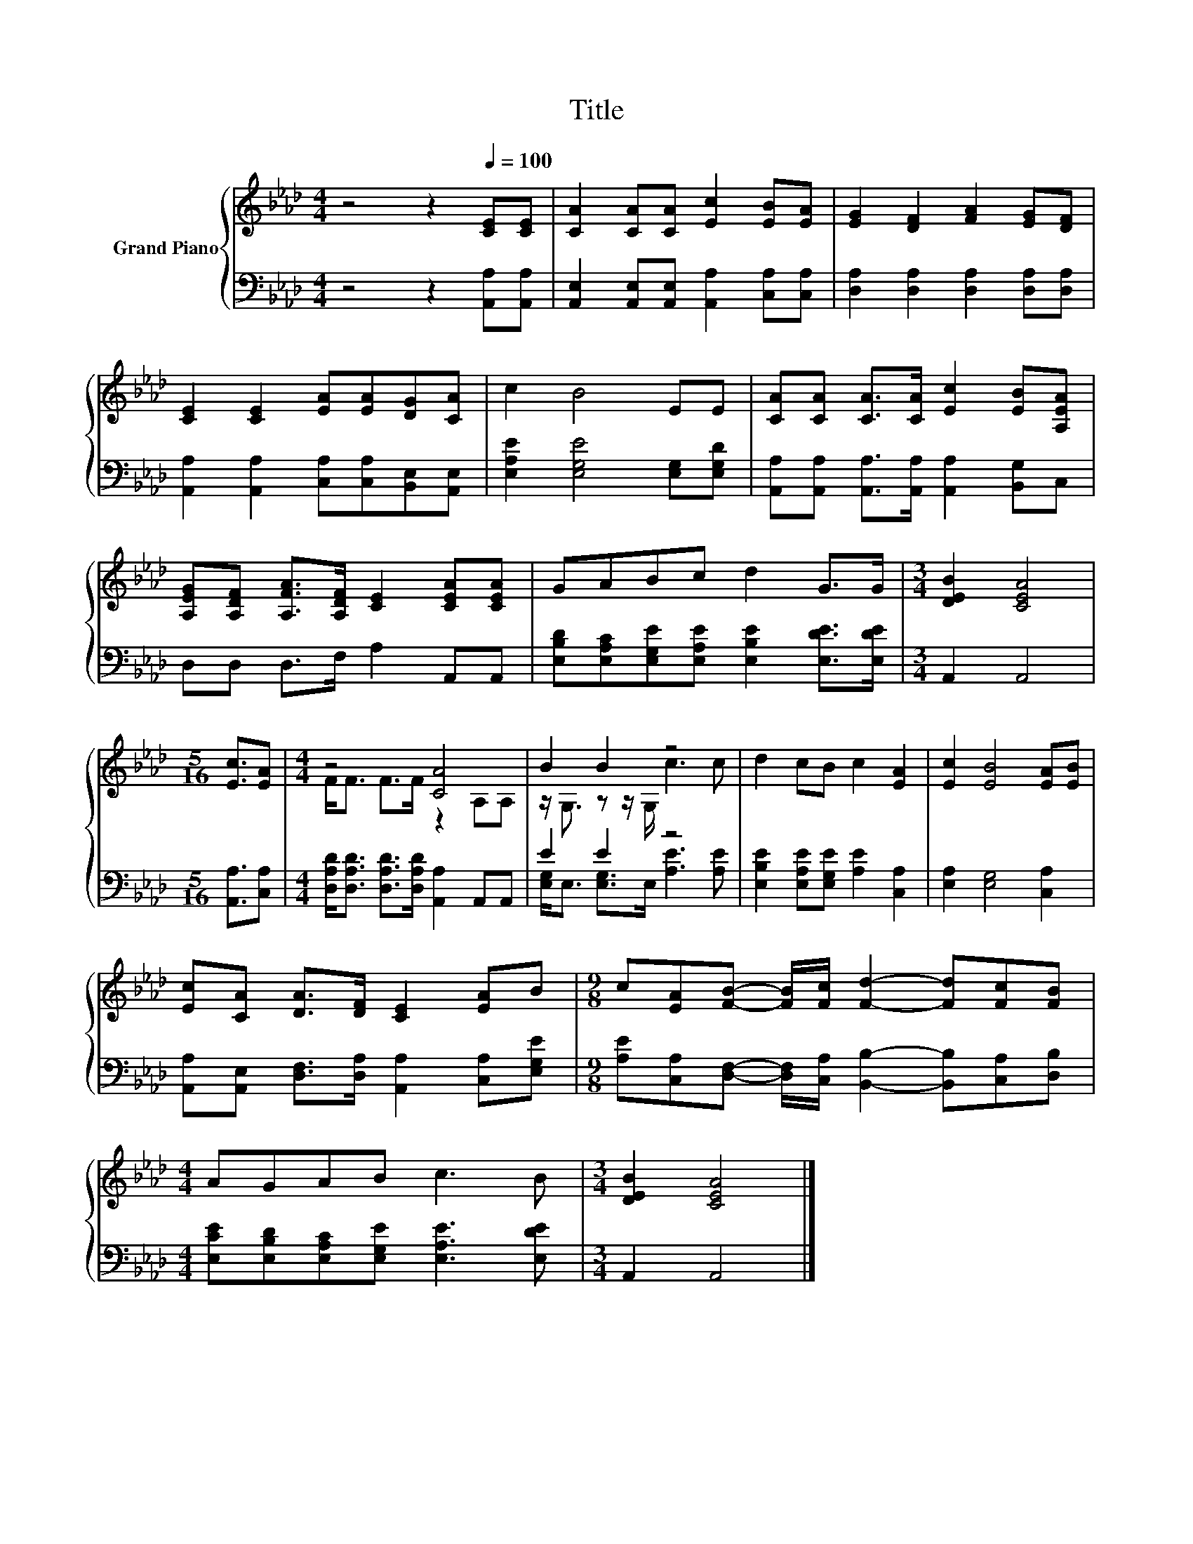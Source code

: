 X:1
T:Title
%%score { ( 1 3 ) | ( 2 4 ) }
L:1/8
M:4/4
K:Ab
V:1 treble nm="Grand Piano"
V:3 treble 
V:2 bass 
V:4 bass 
V:1
 z4 z2[Q:1/4=100] [CE][CE] | [CA]2 [CA][CA] [Ec]2 [EB][EA] | [EG]2 [DF]2 [FA]2 [EG][DF] | %3
 [CE]2 [CE]2 [EA][EA][DG][CA] | c2 B4 EE | [CA][CA] [CA]>[CA] [Ec]2 [EB][A,EA] | %6
 [A,EG][A,DF] [A,FA]>[A,DF] [CE]2 [CEA][CEA] | GABc d2 G>G |[M:3/4] [DEB]2 [CEA]4 | %9
[M:5/16] [Ec]3/2[EA] |[M:4/4] z4 [CA]4 | B2 B2 z4 | d2 cB c2 [EA]2 | [Ec]2 [EB]4 [EA][EB] | %14
 [Ec][CA] [DA]>[DF] [CE]2 [EA]B |[M:9/8] c[EA][FB]- [FB]/[Fc]/ [Fd]2- [Fd][Fc][FB] | %16
[M:4/4] AGAB c3 B |[M:3/4] [DEB]2 [CEA]4 |] %18
V:2
 z4 z2 [A,,A,][A,,A,] | [A,,E,]2 [A,,E,][A,,E,] [A,,A,]2 [C,A,][C,A,] | %2
 [D,A,]2 [D,A,]2 [D,A,]2 [D,A,][D,A,] | [A,,A,]2 [A,,A,]2 [C,A,][C,A,][B,,E,][A,,E,] | %4
 [E,A,E]2 [E,G,E]4 [E,G,][E,G,D] | [A,,A,][A,,A,] [A,,A,]>[A,,A,] [A,,A,]2 [B,,G,]C, | %6
 D,D, D,>F, A,2 A,,A,, | [E,B,D][E,A,C][E,G,E][E,A,E] [E,B,E]2 [E,DE]>[E,DE] |[M:3/4] A,,2 A,,4 | %9
[M:5/16] [A,,A,]3/2[C,A,] |[M:4/4] [D,A,D]<[D,A,D] [D,A,D]>[D,A,D] [A,,A,]2 A,,A,, | E2 E2 z4 | %12
 [E,B,E]2 [E,A,E][E,G,E] [A,E]2 [C,A,]2 | [E,A,]2 [E,G,]4 [C,A,]2 | %14
 [A,,A,][A,,E,] [D,F,]>[D,A,] [A,,A,]2 [C,A,][E,G,E] | %15
[M:9/8] [A,E][C,A,][D,F,]- [D,F,]/[C,A,]/ [B,,B,]2- [B,,B,][C,A,][D,B,] | %16
[M:4/4] [E,CE][E,B,D][E,A,C][E,G,E] [E,A,E]3 [E,DE] |[M:3/4] A,,2 A,,4 |] %18
V:3
 x8 | x8 | x8 | x8 | x8 | x8 | x8 | x8 |[M:3/4] x6 |[M:5/16] x5/2 |[M:4/4] F<F F>F z2 A,A, | %11
 z/ G,3/2 z z/ G,/ c3 c | x8 | x8 | x8 |[M:9/8] x9 |[M:4/4] x8 |[M:3/4] x6 |] %18
V:4
 x8 | x8 | x8 | x8 | x8 | x8 | x8 | x8 |[M:3/4] x6 |[M:5/16] x5/2 |[M:4/4] x8 | %11
 [E,G,]<E, [E,G,]>E, [A,E]3 [A,E] | x8 | x8 | x8 |[M:9/8] x9 |[M:4/4] x8 |[M:3/4] x6 |] %18

